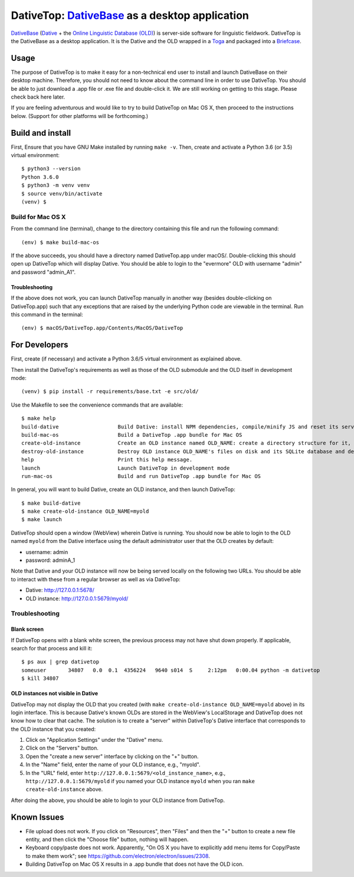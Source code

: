 ================================================================================
DativeTop: `DativeBase`_ as a desktop application
================================================================================

`DativeBase`_ (`Dative`_ + the `Online Linguistic Database (OLD)`_) is
server-side software for linguistic fieldwork. DativeTop is the DativeBase as a
desktop application. It is the Dative and the OLD wrapped in a `Toga`_ and
packaged into a `Briefcase`_.


Usage
================================================================================

The purpose of DativeTop is to make it easy for a non-technical end user to
install and launch DativeBase on their desktop machine. Therefore, you should
not need to know about the command line in order to use DativeTop. You should
be able to just download a .app file or .exe file and double-click it. We are
still working on getting to this stage. Please check back here later.

If you are feeling adventurous and would like to try to build DativeTop on Mac
OS X, then proceed to the instructions below. (Support for other platforms will
be forthcoming.)


Build and install
================================================================================

First, Ensure that you have GNU Make installed by running ``make -v``. Then,
create and activate a Python 3.6 (or 3.5) virtual environment::

    $ python3 --version
    Python 3.6.0
    $ python3 -m venv venv
    $ source venv/bin/activate
    (venv) $


Build for Mac OS X
--------------------------------------------------------------------------------

From the command line (terminal), change to the directory containing this file
and run the following command::

    (env) $ make build-mac-os

If the above succeeds, you should have a directory named DativeTop.app under
macOS/. Double-clicking this should open up DativeTop which will display
Dative. You should be able to login to the "evermore" OLD with username "admin"
and password "admin_A1".


Troubleshooting
++++++++++++++++++++++++++++++++++++++++++++++++++++++++++++++++++++++++++++++++

If the above does not work, you can launch DativeTop manually in another way
(besides double-clicking on DativeTop.app) such that any exceptions that are
raised by the underlying Python code are viewable in the terminal. Run this
command in the terminal::

    (env) $ macOS/DativeTop.app/Contents/MacOS/DativeTop


For Developers
================================================================================

First, create (if necessary) and activate a Python 3.6/5 virtual environment as
explained above.

Then install the DativeTop's requirements as well as those of the OLD submodule
and the OLD itself in development mode::

    (venv) $ pip install -r requirements/base.txt -e src/old/

Use the Makefile to see the convenience commands that are available::

    $ make help
    build-dative                   Build Dative: install NPM dependencies, compile/minify JS and reset its servers array
    build-mac-os                   Build a DativeTop .app bundle for Mac OS
    create-old-instance            Create an OLD instance named OLD_NAME: create a directory structure for it, an SQLite database with tables pre-populated, and register it with Dative
    destroy-old-instance           Destroy OLD instance OLD_NAME's files on disk and its SQLite database and de-register it from Dative
    help                           Print this help message.
    launch                         Launch DativeTop in development mode
    run-mac-os                     Build and run DativeTop .app bundle for Mac OS

In general, you will want to build Dative, create an OLD instance, and then
launch DativeTop::

    $ make build-dative
    $ make create-old-instance OLD_NAME=myold
    $ make launch

DativeTop should open a window (WebView) wherein Dative is running. You should
now be able to login to the OLD named ``myold`` from the Dative interface using
the default administrator user that the OLD creates by default:

- username: admin
- password: adminA_1

Note that Dative and your OLD instance will now be being served locally on the
following two URLs. You should be able to interact with these from a regular
browser as well as via DativeTop:

- Dative: http://127.0.0.1:5678/
- OLD instance: http://127.0.0.1:5679/myold/


Troubleshooting
--------------------------------------------------------------------------------

Blank screen
++++++++++++++++++++++++++++++++++++++++++++++++++++++++++++++++++++++++++++++++

If DativeTop opens with a blank white screen, the previous process may not have
shut down properly. If applicable, search for that process and kill it::

    $ ps aux | grep dativetop
    someuser       34807   0.0  0.1  4356224   9640 s014  S     2:12pm   0:00.04 python -m dativetop
    $ kill 34807


OLD instances not visible in Dative
++++++++++++++++++++++++++++++++++++++++++++++++++++++++++++++++++++++++++++++++

DativeTop may not display the OLD that you created (with
``make create-old-instance OLD_NAME=myold`` above) in its login interface. This
is because Dative's known OLDs are stored in the WebView's LocalStorage and
DativeTop does not know how to clear that cache. The solution is to create a
"server" within DativeTop's Dative interface that corresponds to the OLD
instance that you created:

1. Click on "Application Settings" under the "Dative" menu.
2. Click on the "Servers" button.
3. Open the "create a new server" interface by clicking on the "+" button.
4. In the "Name" field, enter the name of your OLD instance, e.g., "myold".
5. In the "URL" field, enter ``http://127.0.0.1:5679/<old_instance_name>``, e.g.,
   ``http://127.0.0.1:5679/myold`` if you named your OLD instance ``myold``
   when you ran ``make create-old-instance`` above.

After doing the above, you should be able to login to your OLD instance from
DativeTop.


Known Issues
================================================================================

- File upload does not work. If you click on "Resources", then "Files" and then
  the "+" button to create a new file entity, and then click the "Choose file"
  button, nothing will happen.

- Keyboard copy/paste does not work. Apparently, "On OS X you have to
  explicitly add menu items for Copy/Paste to make them work"; see
  https://github.com/electron/electron/issues/2308.

- Building DativeTop on Mac OS X results in a .app bundle that does not have
  the OLD icon.


.. _`DativeBase`: https://github.com/dativebase/dativebase
.. _`Dative`: https://github.com/dativebase/dative
.. _`Online Linguistic Database (OLD)`: https://github.com/dativebase/old-pyramid
.. _`Toga`: https://github.com/pybee/toga
.. _`Briefcase`: https://github.com/pybee/briefcase
